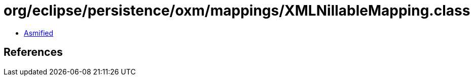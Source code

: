 = org/eclipse/persistence/oxm/mappings/XMLNillableMapping.class

 - link:XMLNillableMapping-asmified.java[Asmified]

== References

